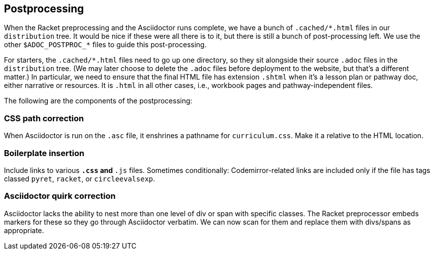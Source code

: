 ==  Postprocessing

When the Racket preprocessing and the Asciidoctor runs complete,
we have a bunch of `+.cached/*.html+` files in our `distribution`
tree. It would be nice if these were all there is to it, but
there is still a bunch of post-processing left. We use the other
`$ADOC_POSTPROC_*` files to guide this post-processing.

For starters, the `+.cached/*.html+` files need to go up one
directory, so they sit alongside their source `.adoc` files in
the `distribution` tree. (We may later choose to delete the `.adoc`
files before deployment to the website, but that's a different
matter.) In particular, we need to ensure that the final HTML
file has extension `.shtml` when it's a lesson plan or pathway
doc, either narrative or resources. It is `.html` in all other
cases, i.e., workbook pages and pathway-independent files.

The following are the components of the postprocessing:

===  CSS path correction

When Asciidoctor is run on the `.asc` file, it enshrines a
pathname for `curriculum.css`. Make it a relative to the HTML
location.

=== Boilerplate insertion

Include links to various `*.css` and `*.js` files. Sometimes
conditionally: Codemirror-related links are included only if the
file has tags classed `pyret`, `racket`, or `circleevalsexp`.



=== Asciidoctor quirk correction

Asciidoctor lacks the ability to nest more than one level of div or span with specific
classes. The Racket preprocessor embeds markers for these so they
go through Asciidoctor verbatim. We can now scan for them and
replace them with divs/spans as appropriate.

//====

